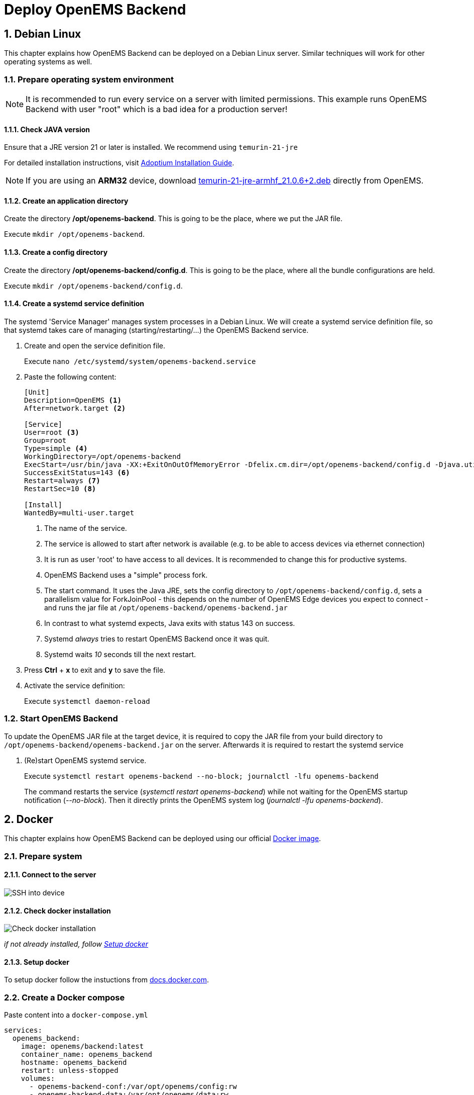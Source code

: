 = Deploy OpenEMS Backend
:sectnums:
:sectnumlevels: 4
:toclevels: 4
:experimental:
:keywords: AsciiDoc
:source-highlighter: highlight.js
:icons: font
:imagesdir: ../../assets/images

== Debian Linux

This chapter explains how OpenEMS Backend can be deployed on a Debian Linux server. Similar techniques will work for other operating systems as well.

=== Prepare operating system environment

NOTE: It is recommended to run every service on a server with limited permissions. This example runs OpenEMS Backend with user "root" which is a bad idea for a production server!  

==== Check JAVA version

Ensure that a JRE version 21 or later is installed. We recommend using `temurin-21-jre`

For detailed installation instructions, visit https://adoptium.net/de/installation/linux/[Adoptium Installation Guide].

NOTE: If you are using an *ARM32* device, download https://openems.io/download/temurin-21-jre-armhf_21.0.6+2.deb[temurin-21-jre-armhf_21.0.6+2.deb] directly from OpenEMS.

==== Create an application directory

Create the directory */opt/openems-backend*. This is going to be the place, where we put the JAR file.

Execute `mkdir /opt/openems-backend`.

==== Create a config directory

Create the directory */opt/openems-backend/config.d*. This is going to be the place, where all the bundle configurations are held.

Execute `mkdir /opt/openems-backend/config.d`.

==== Create a systemd service definition

The systemd 'Service Manager' manages system processes in a Debian Linux. We will create a systemd service definition file, so that systemd takes care of managing (starting/restarting/...) the OpenEMS Backend service.

. Create and open the service definition file.
+
Execute `nano /etc/systemd/system/openems-backend.service`

. Paste the following content:
+
----
[Unit]
Description=OpenEMS <1>
After=network.target <2>

[Service]
User=root <3>
Group=root
Type=simple <4>
WorkingDirectory=/opt/openems-backend
ExecStart=/usr/bin/java -XX:+ExitOnOutOfMemoryError -Dfelix.cm.dir=/opt/openems-backend/config.d -Djava.util.concurrent.ForkJoinPool.common.parallelism=100 -jar /opt/openems-backend/openems-backend.jar <5>
SuccessExitStatus=143 <6>
Restart=always <7>
RestartSec=10 <8>

[Install]
WantedBy=multi-user.target
----
<1> The name of the service.
<2> The service is allowed to start after network is available (e.g. to be able to access devices via ethernet connection)
<3> It is run as user 'root' to have access to all devices. It is recommended to change this for productive systems.
<4> OpenEMS Backend uses a "simple" process fork.
<5> The start command. It uses the Java JRE, sets the config directory to `/opt/openems-backend/config.d`, sets a parallelism value for ForkJoinPool - this depends on the number of OpenEMS Edge devices you expect to connect - and runs the jar file at `/opt/openems-backend/openems-backend.jar`
<6> In contrast to what systemd expects, Java exits with status 143 on success.
<7> Systemd _always_ tries to restart OpenEMS Backend once it was quit.
<8> Systemd waits _10_ seconds till the next restart.

. Press btn:[Ctrl] + btn:[x] to exit and btn:[y] to save the file.

. Activate the service definition:
+
Execute `systemctl daemon-reload`

=== Start OpenEMS Backend

To update the OpenEMS JAR file at the target device, it is required to copy the JAR file from your build directory to `/opt/openems-backend/openems-backend.jar` on the server. Afterwards it is required to restart the systemd service

. (Re)start OpenEMS systemd service.
+
Execute `systemctl restart openems-backend --no-block; journalctl -lfu openems-backend`
+
The command restarts the service (_systemctl restart openems-backend_) while not waiting for the OpenEMS startup notification (_--no-block_). Then it directly prints the OpenEMS system log (_journalctl -lfu openems-backend_).

== Docker

This chapter explains how OpenEMS Backend can be deployed using our official https://hub.docker.com/r/openems/backend[Docker image].

=== Prepare system

==== Connect to the server

image::deploy-docker-ssh.png[SSH into device]

==== Check docker installation

image::deploy-docker-backend-check-version.png[Check docker installation]

__if not already installed, follow <<Setup docker>>__

==== Setup docker

To setup docker follow the instuctions from https://docs.docker.com/engine/install/[docs.docker.com].

=== Create a Docker compose

Paste content into a `docker-compose.yml`
----
services:
  openems_backend:
    image: openems/backend:latest
    container_name: openems_backend
    hostname: openems_backend
    restart: unless-stopped
    volumes:
      - openems-backend-conf:/var/opt/openems/config:rw
      - openems-backend-data:/var/opt/openems/data:rw
    ports:
      - 8079:8079 # Apache-Felix
      - 8081:8081 # Edge-Websocket
      - 8082:8082 # UI-Websocket

  openems-ui:
    image: openems/ui-backend:latest
    container_name: openems_ui
    hostname: openems_ui
    restart: unless-stopped
    volumes:
      - openems-ui-conf:/etc/nginx:rw
      - openems-ui-log:/var/log/nginx:rw
    environment:
      - UI_WEBSOCKET=ws://<hostname>:8082 # Change to your actual hostname or ip
    ports:
      - 80:80
      - 443:443

volumes:
  openems-backend-conf:
  openems-backend-data:
  openems-ui-conf:
  openems-ui-log:
----

=== Run compose file

To start the previously created `docker-compose.yml` run the command:
----
docker compose up -d
----

=== Check logs

To check if the container is up and running, check `docker ps`:

image::deploy-docker-backend.png[docker ps]

or read its logs with:
----
docker logs openems_backend
----

NOTE: If you want to run the backend with an InfluxDB instance as well, see: https://github.com/OpenEMS/openems/tree/develop/tools/docker/backend.
